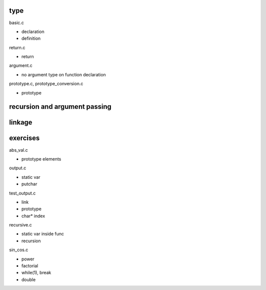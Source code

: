 type
---------

basic.c

- declaration
- definition

return.c

- return

argument.c

- no argument type on function declaration

prototype.c, prototype_conversion.c

- prototype

recursion and argument passing
----------------------------------



linkage
----------



exercises
-----------------

abs_val.c

- prototype elements

output.c

- static var
- putchar

test_output.c

- link
- prototype
- char* index

recursive.c

- static var inside func
- recursion

sin_cos.c

- power
- factorial
- while(1), break
- double


